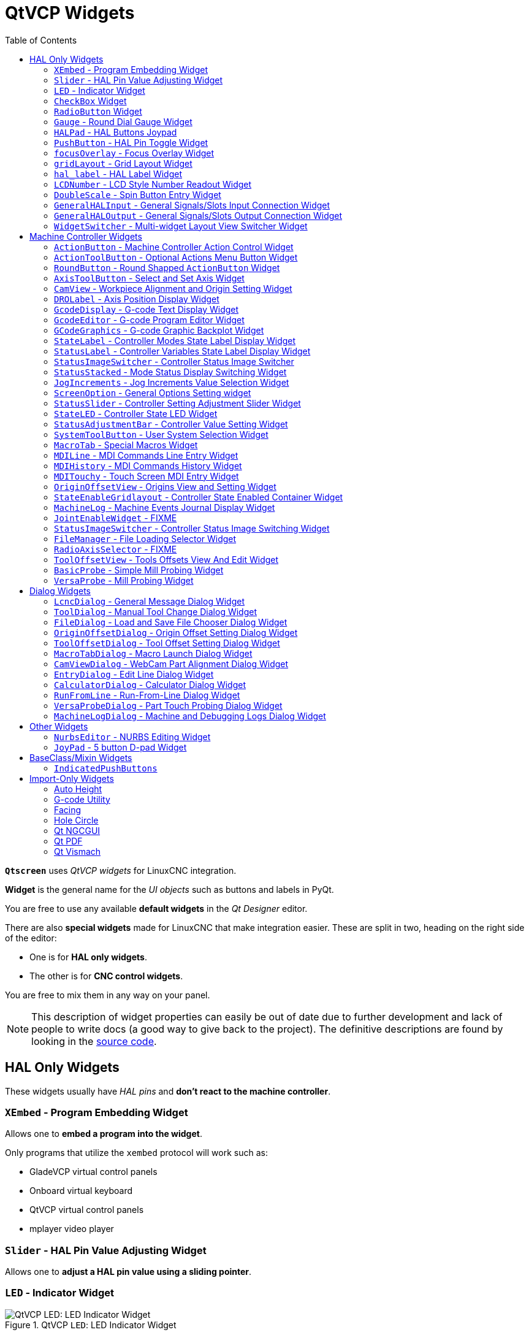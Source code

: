 :lang: en
:toc:

[[cha:qtvcp:widgets]]
= QtVCP Widgets

// Custom lang highlight
// must come after the doc title, to work around a bug in asciidoc 8.6.6
:ini: {basebackend@docbook:'':ini}
:hal: {basebackend@docbook:'':hal}
:ngc: {basebackend@docbook:'':ngc}
:css: {basebackend@docbook:'':css}

*`Qtscreen`* uses _QtVCP widgets_ for LinuxCNC integration.

*Widget* is the general name for the _UI objects_ such as buttons and
labels in PyQt.

You are free to use any available *default widgets* in the _Qt Designer_ editor.

There are also *special widgets* made for LinuxCNC that make integration easier.
These are split in two, heading on the right side of the editor:

* One is for *HAL only widgets*.
* The other is for *CNC control widgets*.

You are free to mix them in any way on your panel.

[NOTE]
This description of widget properties can easily be out of date due to further development and lack of people to write docs (a good way to give back to the project).
The definitive descriptions are found by looking in the https://github.com/LinuxCNC/linuxcnc/tree/master/lib/python/qtvcp/widgets[source code].

[[sec:qtvcp:widgets:hal]]
== HAL Only Widgets

These widgets usually have _HAL pins_ and *don't react to the machine controller*.

[[sub:qtvcp:widgets:xembed]]
=== `XEmbed` - Program Embedding Widget

Allows one to *embed a program into the widget*.

Only programs that utilize the `xembed` protocol will work such as:

* GladeVCP virtual control panels
* Onboard virtual keyboard
* QtVCP virtual control panels
* mplayer video player

[[sub:qtvcp:widgets:slider]]
=== `Slider` - HAL Pin Value Adjusting Widget

//TODO QtVCP slider widget capture

Allows one to *adjust a HAL pin value using a sliding pointer*.

[[sub:qtvcp:widgets:led]]
=== `LED` - Indicator Widget

.QtVCP `LED`: LED Indicator Widget
image::images/qtvcp_ledWidget.png["QtVCP LED: LED Indicator Widget",scale="25%",align="center"]

A *LED like indicator* that optionally follows a HAL pin's logic.

*`halpin_option`*::
  Selects if the LED follows an input HAL pin or program state.
*`diameter`*::
  Diameter of the LED
*`color`*::
  Color of the LED when on.
*`off_color`*::
  Color of the LED when off.
*`alignment`*::
  Qt alignment hint.
*`state`*::
  Current state of LED
*`flashing`*::
  Turns flashing option on and off.
*`flashRate`*::
  Sets the flash rate.

The `LED` properties can be defined in a _stylesheet_ with the following code added to the `.qss` file,
`name_of_led` being the widget name defined in Qt Designer's editor:

[source,{css}]
----
LED #name_0f_led{
  qproperty-color: red;
  qproperty-diameter: 20;
  qproperty-flashRate: 150;
}
----

[[sub:qtvcp:widgets:checkbox]]
=== `CheckBox` Widget

//TODO QtVCP checkbox widget capture

This widget allows the user to *check a box to set a HAL pin true or false*.

It is based on PyQt's _QCheckButton_.

[[sub:qtvcp:widgets:radio]]
=== `RadioButton` Widget

//TODO QtVCP radio button widget capture
//FIXME Is that one HAL pin per button ?
This widget allows a user to *set HAL pins true or false*.
Only one `RadioButton` widget of a group can be true at a time.

It is based on PyQt's _QRadioButton_.

[[sub:qtvcp:widgets:gauge]]
=== `Gauge` - Round Dial Gauge Widget

.QtVCP `Gauge`: Round Dial Gauge Widget
image::images/qtvcp_round_gauge.png["QtVCP `Gauge`: Round Dial Gauge Widget",scale="25%",align="center"]

Round Gauge can be used in a LinuxCNC GUI to *display an input parameter* on the dial face.

.Customizable Parameters
There are several properties that are user settable in order to customize the _appearance of the gauge_.

The following parameters can be set either programmatically or via the Qt Designer property editor.

*`halpin_option`*::
  Setting this to `True` will _create 2 HAL pins_:
  ** One is for setting the `value` input
  ** The other is for setting the `setpoint`.

+
If this option is not set, then `value` and `setpoint` must be connected programmatically, i.e., in the handler file.
*`max_reading`*::
  This value determines the _highest number displayed_ on the gauge face.
*`max_value`*::
  This is the _maximum expected value of the value input signal_. +
  In other words, it is the full scale input.
*`num_ticks`*::
  This is the _number of ticks/gauge readings_ on the gauge face. +
  It should be set to a number that ensures the text readings around the gauge face are readable. +
  The minimum allowed value is 2.
*`zone1_color`*::
  Zone1 extends _from the maximum reading to the threshold point_. +
  It can be set to any RGB color.
*`zone2_color`*::
  Zone2 extends _from the threshold point to the minimum reading_, which is 0. +
  It can be set to any RGB color.
*`bezel_color`*::
  This is the color of the _outer ring of the gauge_.
*`threshold`*::
  The threshold is the _transition point between the zones_. +
  It should be set to a value between 0 and the maximum value. +
  The maximum allowed value is set to the gauge's `max_value` and minimum value is 0.
*`gauge_label`*::
  This is the _text below the value readout_, near the bottom of the gauge. +
  The function of the gauge is then easily visible.

.Non Customizable Parameters
There are 2 inputs that are not customizable.
They can be set via HAL pins, programmatically or via signals from other widgets:

*`value`*::
  This is the _actual input value_ that will be displayed with the gauge needle and in the digital readout. +
  It must be set to a value between 0 and `max_value` maximum value.
*`setpoint`*::
  This is a value that determines the location of a small _marker on the gauge face_.
  It must be set to a value between 0 and the maximum value.

[[sub:qtvcp:widgets:halpad]]
=== `HALPad` - HAL Buttons Joypad

.QtVCP `HALPad`: HAL Buttons Joypad
image::images/qtvcp_HALPad.png["QtVCP HALPad: HAL Buttons Joypad ",scale="25%"]

This widget looks and acts like a *5 buttons D-pad*, with an LED ring.

Each button has an selectable type (Bit, S32 or Float) output HAL pin.

The LED center ring has selectable colors for off and on and is controlled by a bit HAL pin.

.`HALPad` `ENUMS`
There are _enumerated constants_ used:

* To reference *indicator positions*:
** `NONE`
** `LEFT`
** `RIGHT`
** `CENTER`
** `TOP`
** `BOTTOM`
** `LEFTRIGHT`
** `TOPBOTTOM`

* For *HAL pins type*:
** `NONE`
** `BIT`
** `S32`
** `FLOAT`

You use the widget name in Qt Designer plus the reference constant:

[source,python]
----
self.w.halpadname.set_highlight(self.w.halpadname.LEFTRIGHT)
----

.`HALPad` Properties
*`pin_name`*::
  Optional name to use for the _HAL pins basename_. If left blank, the Qt Designer widget name will be used.
*`pin_type`*::
  Select the _HAL output pin type_. This property is only used at startup.
  Selection can be set in Qt Designer:
+
** `NONE`
** `BIT`
** `S32`
** `FLOAT`

//FIXME Does this really need to be repeated ?

*`left_image_path`*::
*`right_image_path`*::
*`center_image_path`*::
*`top_image_path`*::
*`bottom_image_path`*::
  File or resource path to an image to display in the described button location. +
  If the reset button is pressed in the Qt Designer editor property, the image will not be displayed (allowing optional text).
*`left_text`*::
*`right_text`*::
*`center_text`*::
*`top_text`*::
*`bottom_text`*::
  A text string to be displayed in the described button location. +
  If left blank an image can be designated to be displayed.
*`true_color`*::
*`false_color`*::
  Color selection for the center LED ring to be displayed when the `<BASENAME>.light.center` HAL pin is `True` or `False`.
*`text_color`*::
  Color selection for the button text.
*`text_font`*::
  Font selection for the button text.

.`HALPad` Styles
The above properties could be set in _styles sheets_.

[source,{css}]
----
HALPad{
    qproperty-on_color: #000;
    qproperty-off_color: #444;
}
----

[[sub:qtvcp:widgets:pushbutton]]
=== `PushButton` - HAL Pin Toggle Widget

This widget allows a user to *set a HAL pin true or false* with the push of a button.

As an option it can be a _toggle button_.

For  a _LED Indicator Option_, see <<sub:qtvcp:widgets:indicatedpushbutton>>[IndicatedPushButton] below for more info.

It also has other options.

It is based on PyQt's _QPushButton_.

[[sub:qtvcp:widgets:focus-ovelay]]
=== `focusOverlay` - Focus Overlay Widget

This widget places a *colored overlay over the screen*, usually while a dialog is showing.

.Focus overlay example for confirm close prompt
image::images/qtvcp_focusOverlay.png["QtVCP focus overlay",scale="25%"]

Used to create a 'focused' feel and to draw attention to critical information.

It can also show a translucent image. +
It can also display message text and buttons.

This widget _can be controlled with `STATUS` messages_.

[[sub:qtvcp:widgets:grid-layout]]
=== `gridLayout` - Grid Layout Widget

This widget *controls if the widgets inside it are enabled or disabled*.

Disabled widgets typically have a different color and do not respond to actions.

It is based on PyQt's `QGridLayout`.

[[sub:qtvcp:widgets:hal-label]]
=== `hal_label` - HAL Label Widget

This widget *displays values sent to it*.

Values can be sent from:

* _HAL pins_ +
  The input pin can be selected as Bit, S32, Float or no pin selected
* _Programmatically_
* _A `QtSignal`_

There is a `textTemplate` property to set the rich text and/or to format the text. +
Basic formatting might be:

* `%r` for booleans
* `%d` for integers
* `%0.4f` for floats.

A rich text example might be:

[source,python]
----
self.w.my_hal_label.setProperty(textTemplate,"""
<html>
<head/>
<body>
  <p><span style="font-size:12pt;font-weight:600;color:#f40c11;">%0.4f</span></p>
</body>
</html>
"""
)
----

The `setDisplay` slot can be connected to an integer, a float or a bool signal.

If the property `pin_name` is not set the widget name will be used.

There are function calls to display values:

*`[HALLabelName].setDisplay(some_value)`*::
  Can be used to set the display if no HAL pin is selected.
*`[HALLabelName].setProperty(textTemplate,"%d")`*::
  Sets the template of the display.

It is based on PyQt's _QLabel_.

[[sub:qtvcp:widgets:lcdnumber]]
=== `LCDNumber` - LCD Style Number Readout Widget

//TODO MCDNumber widget capture

This widget _displays HAL float/s32/bit values in a LCD looking way_.

It can display numbers in decimal, hexadecimal, binary and octal formats by setting the *`mode`* property.

When using floats you can set a formatting string.

You must set the *`digitCount`* property to an appropriate setting to display the largest number.

.Properties
*`pin_name`*::
  Option string to be used as the HAL pin name. +
  If set to an empty string the widget name will be used.
*`bit_pin_type`*::
  Selects the input pin as type BIT.
*`s32_pin_type`*::
  Selects the input pin as type S32.
*`float_pin_type`*::
  Select the input pin as type `FLOAT`.
*`floatTemplate`*::
  A string that will be used as a Python3 format template to tailor the LCD display. +
  Only used when a `FLOAT` pin is selected, e.g., `{:.2f}` will display a float rounded to 2 numbers after the decimal. +
  A blank setting will allow the decimal to move as required.

It is based on PyQt's _QLCDNumber_.

[[sub:qtvcp:widgets:doublescale]]
=== `DoubleScale` - Spin Button Entry Widget

//TODO DoubleScale widget capture

This widget is a *spin button entry* widget used for _setting a s32 and float HAL pin_.

It has an internal _scale factor_, set to a default of 1, that can be set programmatically or using a QtSignal.

The `setInput` slot can be connected to an integer, or a float signal.

*`[HALLabelName].setInput(some_value)`*::
  This is a function call to change the internal scaling factor.

The HAL pins will be set to the value of the _internal scale times the widget displayed value_.

[[sub:qtvcp:widgets:generalhalinput]]
=== `GeneralHALInput` - General Signals/Slots Input Connection Widget

This widget is used to *connect an arbitrary Qt widget to HAL using signals/slots*.

It is used _for widgets that should *respond* to HAL pin changes_.

[[sub:qtvcp:widgets:generalhaloutput]]
=== `GeneralHALOutput` - General Signals/Slots Output Connection Widget

This widget is used to *connect an arbitrary Qt widget to HAL using signals/slots*.

It is used _for widgets that should *control* HAL pins_.

[[sub:qtvcp:widgets:widgetswitche]]
=== `WidgetSwitcher` - Multi-widget Layout View Switcher Widget

//TODO WidgetSwitcher widget capture

This is used to switch the view of a multi-widget layout to show just one widget,
i.e. to *flip between a large view of a widget and a smaller multi widget view*.

It is _different from a stacked widget_ as it can pull a widget from anywhere in the screen
and place it in its page with a different layout than it originally had.

The _original widget must be in a layout_ for switcher to put it back.

In Qt Designer you will:

//FIXME Add an entry about widget numbering
* Add the `WidgetSwitcher` widget on screen.
* Right click the `WidgetSwitcher` and add a page.
* Populate it with the widgets/layouts you wish to see in a default form.
* Add as many pages as there are views to switch to.
* On each page, add a layout widget. +
  After adding the layout you must right click the widget switcher again and set the layout option.
* Click on the `WidgetSwitcher` widget and then scroll to the bottom of the property editor.
* Look for the dynamic property `widget_list` and double click to the right of it.
* A dialog pops up allowing you to add the names of the widgets to move to the pages you added to the `WidgetSwitcher`.

There are _function calls_ to display specific widgets. +
By calling one of these functions, you control what widget is currently displayed:

*`[_WidgetSwitcherName_].show_id_widget(_number_)`*::
*`[_WidgetSwitcherName_].show_named_widget(_widget_name_)`*::
*`[_WidgetSwitcherName_].show_default()`*::
  This shows the `page 0` layout, and puts all other widgets back to where they were as initially built in Qt Designer.
*`[_WidgetSwitcherName_].show_next()`*:: Show next widget.

It is based on the _QStack_ widget.


[[sec:qtvcp:widgets:machine-controller]]
== Machine Controller Widgets

These widgets *interact with the Machine Controller state*.

[[sub:qtvcp:widgets:actionbutton]]
=== `ActionButton` - Machine Controller Action Control Widget

//TODO ActionButton widget captures/examples

These buttons are used for *control actions on the machine controller*.

They are built on top of `IndicatedPushButton` so can have LEDs overlaid.

[NOTE]
If you left double click on this widget you can launch a dialog to set any of these actions.
The dialogs will help to set the right related data to the selected action.
You can also change these properties directly in the property editor.

.Actions
You can select one of these:

//FIXME are capitalization and "underscoring" OK ?
*`Estop`*::
*`Machine On`*::
*`Auto`*::
*`mdi`*::
*`manual`*::
*`run`*::
*`run_from_line status`*::
  Gets line number from `STATUS` message `gcode-line-selected`.
*`run_from_line slot`*::
  Gets line number from Qt Designer int/str slot `setRunFromLine`.
*`abort`*::
*`pause`*::
*`load dialog`*:: Requires a dialog widget present.
*`Camview dialog`*:: Requires `camview` dialog widget present.
*`origin offset dialog`*:: Requires origin offset dialog widget present.
*`macro dialog`*:: Requires macro dialog widget present.
*`Launch Halmeter`*::
*`Launch Status`*::
*`Launch Halshow`*::
*`Home`*:: Set the joint number to -1 for `all-home`.
*`Unhome`*:: Set the joint number to -1 for `all-unhome`.
*`Home Selected`*:: Homes the joint/axis selected by `STATUS`.
*`Unhome Selected`*:: Unhomes the joint/axis selected by `STATUS`.
*`zero axis`*::
*`zero G5X`*:: Zeros the current user coordinate system offsets.
*`zero G92`*:: Zeros the optional `G92` offsets.
*`zero Z rotational`*:: Zeros the rotation offset.
*`jog joint positive`*:: Set the joint number.
*`jog joint negative`*:: Set the joint number.
*`jog selected positive`*:: Selected with a different widget or `STATUS`.
*`jog selected negative`*:: Selected with a different widget or `STATUS`.
*`jog increment`*:: Set metric/imperial/angular numbers.
*`jog rate`*:: Set the float/alt float number.
*`feed override`*:: Set the float/alt float number.
*`rapid override`*:: Set the float/alt float number.
*`spindle override`*:: Set the float/alt float number.
*`spindle fwd`*::
*`spindle backward`*::
*`spindle stop`*::
*`spindle up`*::
*`spindle down`*::
*`view change`*:: Set `view_type_string`.
*`limits override`*::
*`flood`*::
*`mist`*::
*`block delete`*::
*`optional stop`*::
*`mdi command`*:: Set `command_string`, i.e.,calls a hard coded MDI command
*`INI mdi number`*:: Set `ini_mdi_number`, i.e., calls an INI based MDI command
*`dro absolute`*::
*`dro relative`*::
*`dro dtg`*::
*`exit screen`*:: Closes down LinuxCNC
*`Override limits`*:: Temporarily override hard limits
*`launch dialogs`*:: Pops up dialogs if they are included in ui file.
*`set DRO to relative`*::
*`set DRO to absolute`*::
*`set DRO to distance-to-go`*::
// end definition list

.Attributes
These set _attributes_ of the selected action (availability depends on the widget):

*`toggle float option`*::
  Allows jog rate and overrides to toggle between two rates.
*`joint number`*::
  Selects the joint/axis that the button controls.
*`incr imperial number`*::
  Sets the imperial jog increment (set negative to ignore).
*`incr mm number`*::
  Sets the metric jog increment (set negative to ignore).
*`incr angular number`*::
  Sets the angular jog increment (set negative to ignore).
*`float number`*::
  Used for `jograte` and overrides.
*`float alternate number`*::
  For `jograte` and overrides that can toggle between two float numbers.
*`view type string`*::
  Can be:
  * `p`,
  * `x`, `y`, `y2`, `z`, `z2`,
  * `zoom-in`, `zoom-out`,
  * `pan-up`, `pan-down`, `pan-left`, `pan-right`,
  * `rotate-up`, `rotate-down`, `rotate-cw`, `rotate-ccw`
  * `clear`.
*`command string`*::
  MDI command string that will be invoked if the MDI command action is selected.
*`ini_mdi_number`*::
  A reference to the _INI file_ `[MDI_COMMAND_LIST]` section. +
  Set an integer of select one line under the INI`s `[MDI_COMMAND]` line starting at 0. +
  Then in the INI file, under the heading `[MDI_COMMAND_LIST]` add appropriate lines. +
  The commands are separated by the `;`. +
  The `label` is set after the comma, and `\n` symbol adds a line break.
//FIXME Space after comma or not ?

[source,{ini}]
----
[MDI_COMMAND_LIST]
MDI_COMMAND = G0 Z25;X0 Y0;Z0, Goto\nUser\nZero
MDI_COMMAND = G53 G0 Z0;G53 G0 X0 Y0, Goto\nMachn\nZero
----

//FIXME add link to Indicated_PushButton section
Action buttons are subclassed from
<<sub:qtvcp:widgets:indicatedpushbutton>>[`IndicatedPushButton`].
See the following sections for more information about:

* <<sub:qtvcp:widgets:indicatedpushbutton:led,LED Indicator option>>
* <<sub:qtvcp:widgets:indicatedpushbutton:state-enabled,Enabled on State>>
* <<sub:qtvcp:widgets:indicatedpushbutton:state-text,Text Changes On State>>
* <<sub:qtvcp:widgets:indicatedpushbutton:python-command,Call Python Command On State>>

[[sub:qtvcp:widgets:actiontoolbutton]]
=== `ActionToolButton` - Optional Actions Menu Button Widget

//TODO ActionToolButton widget capture

*`ActionToolButton`* buttons are similar in concept to action buttons,
but they use _QToolButtons_ to allow for *optional actions* to be selected by pushing and holding the button till the option menu pops up.

//FIXME meaning only one ActionToolButton, right ?
Currently there is only one option: `userView`.

It is based on PyQt's _QToolButton_.

[[sub:qtvcp:widgets:userview]]
.`userView` Record and Set User View Widget

//TODO userView widget capture

User View tool button allows to *record and return to an arbitrary graphics view*.

Press and hold the button to have the menu pop up and press _record view_ to record the currently displayed graphics view.

Click the button normally to return to the last recorded position.

The recorded position will be remembered at shutdown if a preference file option is set up.

[NOTE]
Due to programming limitations, the recorded position may not show exactly the same.
Particularly, if you pan zoomed out and pan zoomed in again while setting the desired view. +
_Best practice_ is to select a main view, modify as desired, record, then immediately click the button to switch to the recorded position.
If it is not as you like, modify it's existing position and re-record.

[[sub:qtvcp:widgets:roundbutton]]
=== `RoundButton` - Round Shapped `ActionButton` Widget

//TODO RoundButton widget capture/example

Round buttons work the same as _ActionButtons_ other than the button is cropped round.

They are intended only to be visually different.

They have _two path properties_ for displaying *images on true and false*.

[[sub:qtvcp:widgets:axistoolbutton]]
=== `AxisToolButton` - Select and Set Axis Widget

//TODO AxisToolButton widget capture/example

This allows one to *select and set an axis*.

If the button is set checkable, it will indicate which axis is selected.

If you press and hold the button a pop up menu will show allowing one to:

* Zero the axis
* Divide the axis by 2
* Set the axis arbitrarily
* Reset the axis to the last number recorded

You select the axis by setting the joint number.

You can select a `halpin` option that is set true when the axis is selected.

It is based on PyQt's _QToolButton_.

[[sub:qtvcp:widgets:camview]]
=== `CamView` - Workpiece Alignment and Origin Setting Widget

//TODO CamView widget capture/example

This widget *displays a image from a web camera*.

It _overlays an adjustable circular and cross hair target_ over the image.

CamView was built with precise visual positioning in mind.

This is used to *align the work piece or zero part features using a webcam*.

It uses _OpenCV_ vision library.

[[sub:qtvcp:widgets:drolabel]]
=== `DROLabel` - Axis Position Display Widget

//TODO DROLabel widget capture/example

This will *display the current position of an axis*.

*`Qjoint_number`*::
  Joint number of offset to display (10 will specify rotational offset).
*`Qreference_type`*::
  Actual, relative or distance to go (0,1,2).
*`metric_template`*::
  Format of display, e.g. `%10.3f`.
*`imperial_template`*::
  format of display, e.g. `%9.4f`.
*`angular_template`*::
  Format of display, e.g. `%Rotational: 10.1f`.

The `DROLabel` widget holds a property *`isHomed`* that can be used with a stylesheet to change the _color of the `DRO_Label`
based on homing state of the joint_ number in LinuxCNC.

Here is a sample stylesheet entry that:

* Sets the font of all `DRO_Label` widgets,
* Sets the text template (to set resolution) of the DRO,
* Then sets the text color based on the Qt `isHomed` property.

[source,{css}]
----
DROLabel {
    font: 25pt "Lato Heavy";
    qproperty-imperial_template: '%9.4f';
    qproperty-metric_template: '%10.3f';
    qproperty-angular_template: '%11.2f';
}

DROLabel[isHomed=false] {
    color: red;
}

DROLabel[isHomed=true] {
    color: green;
}
----

Here is how you specify a particular widget by its `objectName` in Qt Designer:

[source,{css}]
----
DROLabel #dr0_x_axis [isHomed=false] {
    color: yellow;
}
----

It is based on PyQt's _QLabel_.

[[sub:qtvcp:widgets:gcodedisplay]]
=== `GcodeDisplay` - G-code Text Display Widget

//TODO GcodeDisplay capture/example

This *displays G-code in text form*, highlighting the currently running line.

This can also display:

* *MDI history* when LinuxCNC is in `MDI` mode.
* *Log entries* when LinuxCNC is in `MANUAL` mode.
* *Preference file entries* if you enter `PREFERENCE` in capitals into the `MDILine` widget.

It has a _signal_ *`percentDone(int)`* that can be connected to a slot (such as a `progressBar` to display percent run).

*`auto_show_mdi_status`*::
  Set true to have the widget switch to MDI history when in MDI mode.
*`auto_show_manual_status`*::
  Set true to have the widget switch to machine log when in Manual mode.

The `GcodeDisplay` properties can be set in a stylesheet with the following code added to the .qss file
(the following color choices are random).

[source,{css}]
----
EditorBase{
    qproperty-styleColorBackground: lightblue;
    qproperty-styleColor0: black;
    qproperty-styleColor1: #000000; /* black */
    qproperty-styleColor2: blue;
    qproperty-styleColor3: red;
    qproperty-styleColor4: green;
    qproperty-styleColor5: darkgreen;
    qproperty-styleColor6: darkred;
    qproperty-styleColor7: deeppink;
    qproperty-styleColorMarginText: White;
    qproperty-styleColorMarginBackground: blue;
    qproperty-styleFont0: "Times,12,-1,0,90,0,0,0,0,0";
    qproperty-styleFont1: "Times,18,-1,0,90,1,0,0,0,0";
    qproperty-styleFont2: "Times,12,-1,0,90,0,0,0,0,0";
    qproperty-styleFont3: "Times,12,-1,0,90,0,0,0,0,0";
    qproperty-styleFont4: "Times,12,-1,0,90,0,0,0,0,0";
    qproperty-styleFont5: "Times,12,-1,0,90,0,0,0,0,0";
    qproperty-styleFont6: "Times,12,-1,0,90,0,0,0,0,0";
    qproperty-styleFont7: "Times,12,-1,0,90,0,0,0,0,0";
    qproperty-styleFontMargin: "Times,14,-1,0,90,0,0,0,0,0";
}
----

For `GcodeDisplay` widget's _default G-code lexer_:

* *styleColor0 = Default*: Everything not part of the groups below
* *styleColor1 = LineNo and Comments*: Nxxx and comments (characters inside of and including '()' or anything after ';' (when used outside of parenthesis) with the exception of the note below)
* *styleColor2 = G-code*: G and the digits after
* *styleColor3 = M-code*: M and the digits after
* *styleColor4 = Axis*: XYZABCUVW
* *styleColor5 = Other*: EFHIJKDQLRPST (feed, rpm, radius, etc.)
* *styleColor6 = AxisValue*: Values following XYZABCUVW
* *styleColor7 = OtherValue*: Values following EFHIJKDQLRPST$

NOTE: For comments, the "OtherValue" color (Color 5) can be used to highlight "print," "debug," "msg," "logopen," "logappend," "logclose" "log," "pyrun," "pyreload" "abort," "probeopen" "probeclose" inside of a parenthesis comment in a line of G-code.
As well as "py," if a line that starts with ";py,".
Examples: (print, text), (log, text), (msg, text), or (debug, text).
Only the last of the examples will be highlighted if there are more than one on the same line.

//FIXME Explain/explicit
_Font definitions_:

  "style name, size, -1, 0, bold setting (0-99), italics (0-1),
  underline (0-1),0,0,0"

It is based on PyQt's _QsciScintilla_.

[[sub:qtvcp:widgets:gcodeeditor]]
=== `GcodeEditor` - G-code Program Editor Widget

//TODO GcodeEditor widget capture

This is an extension of the `GcodeDisplay` widget that *adds editing convenience*.

It is based on PyQt's _QWidget_ which incorporates `GcodeDisplay` widget.

[[sub:qtvcp:widgets:gcodegraphics]]
=== `GCodeGraphics` - G-code Graphic Backplot Widget

//TODO Replace GCodeGraphics capture with one with a G-code path ?
.QtVCP GcodeGraphics: G-code Graphic Backplot Widget
image::images/qtvcp_gcodeGraphics.png["QtVCP GcodeGraphics: G-code Graphic Backplot Widget",scale="25%",align="center"]

This *displays the current G-code in a graphical form*.

.Stylesheets Properties

*`+_view+`* _(string)_::
  Sets the _default view orientation_ on GUI load. +
  Valid choices for a lathe are p, y, y2. For other screens, valid choices are p, x, y, z, z2. +
  The following shows an example of how to set this property:
+
[source,{css}]
----
#gcodegraphics{
    qproperty-_view: z;
}
----

*`+_dro+`* _(bool)_::
  Determines whether or not to _show the DRO_. +
  The following shows an example of how to set this property:
+
[source,{css}]
----
#gcodegraphics{
    qproperty-_dro: False;
}
----

*`+_dtg+`* _(bool)_::
  Determine whether or not to _show the Distance To Go_. +
  The following shows an example of how to set this property:
+
[source,{css}]
----
#gcodegraphics{
    qproperty-_dtg: False;
}
----

*`+_metric+`* _(bool)_::
  Determines whether or not to _show the units in metric by default_. +
  The following shows an example of how to set this property:
+
[source,{css}]
----
#gcodegraphics{
    qproperty-_metric: False;
}
----

*`+_overlay+`* _(bool)_::
  Determines whether or not to _show the overlay by default_. +
  The following shows an example of how to set this property:
+
[source,{css}]
----
#gcodegraphics{
    qproperty-_overlay: False;
}
----

*`+_offsets+`* _(bool)_::
  Determines whether or not to _show the offsets by default_. +
  The following shows an example of how to set this property:
+
[source,{css}]
----
#gcodegraphics{
    qproperty-_offsets: False;
}
----

*`+_small_origin+`* _(bool)_::
  Determines whether or not to _show the small origin by default_. +
  The following shows an example of how to set this property:
+
[source,{css}]
----
#gcodegraphics{
    qproperty-_small_origin: False;
}
----

*`overlay_color`* _(primary, secondary, or RGBA formatted color)_::
  Sets the _default overlay color_. +
  The following shows an example of how to set this property:
+
[source,{css}]
----
#gcodegraphics{
    qproperty-overlay_color: blue;
}
----

*`background_color`* _(primary, secondary, or RGBA formatted color)_::
  Sets the _default background color_. +
  The following shows an example of how to set this property:
+
[source,{css}]
----
#gcodegraphics{
    qproperty-background_color: blue;
}
----

*`+_use_gradient_background+`* _(bool)_::
  Determines whether or not _use a gradient background by default_. +
  The following shows an example of how to set this property:
+
[source,{css}]
----
#gcodegraphics{
    qproperty-_use_gradient_background: False;
}
----

*`jog_color`* _(primary, secondary, or RGBA formatted color)_::
  Sets the _default jog color_. +
  The following shows an example of how to set this property:
+
[source,{css}]
----
#gcodegraphics{
    qproperty-jog_color: red;
}
----

*`Feed_color`* _(primary, secondary, or RGBA formatted color)_::
  Sets the _default feed color_. +
  The following shows an example of how to set this property:
+
[source,{css}]
----
#gcodegraphics{
    qproperty-Feed_color: green;
}
----

*`Rapid_color`* _(primary, secondary, or RGBA formatted color)_::
  Sets the _default rapid color_. +
  The following shows an example of how to set this property:
+
[source,{css}]
----
#gcodegraphics{
    qproperty-Rapid_color: rgba(0, 0, 255, .5);
}
----

*`InhibitControls`* _(bool)_::
  Determines whether or not to _inhibit external controls by default_. +
  The following shows an example of how to set this property:
+
[source,{css}]
----
#gcodegraphics{
    qproperty-InhibitControls:True;
}
----

*`MouseButtonMode`* _(int)_::
  Changes the _mouse button behavior_ to rotate, move or zoom within
  the preview. +
  The following shows an example of how to set this property:
+
[source,{css}]
----
#gcodegraphics{
    qproperty-MouseButtonMode: 1;
}
----
+
There are 12 valid modes:
+
[width="50%",cols="1,1,1,1"]
|===
|*Mode* |*Move* |*Zoom* |*Rotate*
|0 |Left   |Middle |Right
|1 |Middle |Right  |Left
|2 |Middle |Left   |Right
|3 |Left   |Right  |Middle
|4 |Right  |Left   |Middle
|5 |Right  |Middle |Left
|===
+
Modes 6-11 are intended for machines that only require a 2D preview such as plasma or some lathes and have no rotate button assigned.
+
[width="50%",cols="1,1,1"]
|===
|*Mode* |*Move* |*Zoom*
|6  |Left   |Middle
|7  |Middle |Left
|8  |Right  |Left
|9  |Left   |Right
|10 |Middle |Right
|11 |Right  |Middle
|===

*`MouseWheelInvertZoom`* _(bool)_::
  Determines whether or not to _invert the zoom direction_ when zooming with the mouse wheel. +
  The following shows an example of how to set this property:
+
[source,{css}]
----
#gcodegraphics{
    qproperty-MouseWheelInvertZoom:True;
}
----

.`ACTION` functions

The `ACTION` library can control the G-code graphics widget.

*`ACTION.RELOAD_DISPLAY()`*::
  Reload the current program which recalculates the origin/offsets.
*`ACTION.SET_GRAPHICS_VIEW(_view_)`*::
  The following `view` commands can be sent:
  * `clear`
  * `zoom-in`
  * `zoom-out`
  * `pan-up`
  * `pan-down`
  * `pan-right`
  * `pan-left`
  * `rotate-cw`
  * `rotate-ccw`
  * `rotate-up`
  * `rotate-down`
  * `overlay-dro-on`
  * `overlay-dro-off`
  * `overlay-offsets-on`
  * `overlay-offsets-off`
  * `alpha-mode-on`
  * `alpha-mode-off`
  * `inhibit-selection-on`
  * `inhibit-selection-off`
  * `dimensions-on`
  * `dimensions-off`
  * `grid-size`
  * `record-view`
  * `set-recorded-view`
  * `P`
  * `X`
  * `Y`
  * `Y2`
  * `Z`
  * `Z2`
*`ACTION.ADJUST_PAN(_X,Y_)`*::
  Directly set the relative pan of view in x and y direction.
*`ACTION.ADJUST_ROTATE(_X,Y_)`*::
  Directly set the relative rotation of view in x and y direction.

It is based on PyQt's _OpenGL_ widget.

[[sub:qtvcp:widgets:statelabel]]
=== `StateLabel` - Controller Modes State Label Display Widget

//TODO StateLabel widget capture/example

This will *display a label based on the machine controller modes true/false states*.

You can select between different texts based on true or false.

.States Selection Properties
The states are selectable via these properties:

*`css_mode_status`*::
  `True` when machine is in `G96` _Constant Surface Speed Mode_.
*`diameter_mode_status`*::
  `True` when machine is in `G7` _Lathe Diameter Mode_.
*`fpr_mode_status`*::
  `True` when machine is in `G95` _Feed per revolution Mode_.
*`metric_mode_status`*::
  `True` when machine is in `G21` _Metric Mode_.

.Text templates properties

*`true_textTemplate`*::
  This will be the text set when the option is `True`. +
  You can use _Qt rich text_ code for different fonts/colors etc. +
  Typical template for metric mode in true state, might be: _Metric Mode_
*`false_textTemplate`*::
  This will be the text set when the option is `False`. +
  You can use _Qt rich text_ code for different fonts/colors etc. +
  Typical template for metric mode in false state, might be: _Imperial Mode_.

It is based on PyQt's _QLabel_.

[[sub:qtvcp:widgets:statuslabel]]
=== `StatusLabel` - Controller Variables State Label Display Widget

//TODO StatusLabel widget capture/example

This will display a label based on selectable status of the machine controller. +
You can change how the status will be displayed by substituting python formatting code in the text template. You can also use rich text for different fonts/colors etc.

.Selectable States
These states are selectable:

*`actual_spindle_speed_status`*::
  Used to display the actual spindle speed as _reported from the HAL pin_ `spindle.0.speed-i`. +
  It's converted to _RPM_. +
  A `textTemplate` of `%d` would typically be used.
*`actual_surface_speed_status`*::
  Used to display the actual cutting surface speed on a lathe based on X axis and spindle speed. +
  It's converted to distance per minute. +
  A `textTemplate` of `%4.1f` (feet per minute) and `altTextTemplate` of `%d` (meters per minute) would typically be used.
*`blendcode_status`*::
  Shows the current `G64` setting.
*`current_feedrate_status`*::
  Shows the current actual feedrate.
*`current_FPU_status`*::
  Shows the current actual feed per unit.
*`fcode_status`*::
  Shows the current programmed `F` code setting.
*`feed_override_status`*::
  Shows the current feed override setting in percent.
*`filename_status`*::
  Shows the last loaded file name.
*`filepath_status`*::
  Shows the last loaded full file path name.
*`gcode_status`*::
  Shows all active G-codes.
*`gcode_selected_status`*::
  Show the current selected G-code line.
*`halpin_status`*::
  Shows the HAL pin output of a selected HAL pin.
*`jograte_status`*::
  Shows the current QtVCP based Jog Rate.
*`jograte_angular_status`*::
  Shows the current QtVCP based Angular Jog Rate.
*`jogincr_status`*::
  Shows the current QtVCP based Jog increment.
*`jogincr_angular_status`*::
  Shows the current QtVCP based Angular Jog increment.
*`machine_state_status`*::
  Shows the current _machine interpreter state_ using the text described from the machine_state_list. +
  The interpreter states are:
  * `Estopped`
  * `Running`
  * `Stopped`
  * `Paused`
  * `Waiting`
  * `Reading`
*`max_velocity_override_status`*::
  Shows the current max axis velocity override setting.
*`mcode_status`*::
  Shows _all active M-codes_.
*'motion_type_status'*::
  Shows current type of machine motion using the text described from the motion_type_list. +
  * 'None'
  * 'Rapid'
  * 'Feed'
  * 'Arc'
  * 'Tool Change'
  * 'Probe'
  * 'Rotary Index'
*`requested_spindle_speed_status`*::
  Shows the requested spindle speed - actual may be different.
*`rapid_override_status`*::
  Shows the current rapid override setting in (0-100) percent.
*`spindle_override_status`*::
  Shows the current spindle override setting in percent.
*`timestamp_status`*::
  Shows the time based on the system settings. +
  An example of a useful `textTemplate` setting: `%I:%M:%S %p`. +
  See the Python time module for more info.
*`tool comment_status`*::
  Returns the comment text from the current loaded tool.
*`tool diameter_status`*::
  Returns the diameter from the current loaded tool.
*`tool_number_status`*::
  Returns the tool number of the current loaded tool.
*`tool_offset_status`*::
  Returns the offset of the current loaded tool, indexed by `index_number` to select axis (0=x,1=y,etc.).
*`user_system_status`*::
  Shows the _active user coordinate system_ (`G5x` setting).

.Other Properties

*`index_number`*::
  Integer that specifies the tool status index to display.
*`state_label_list`*::
  List of labels used to describe different machine states.
*'motion_label_list'*::
  List of labels used to describe different motion types.
*`halpin_names`*::
  Name of a halpin to monitor (must be the complete name, including the HAL component basename).
*`textTemplate`*::
  This is usually used for *imperial (`G20`) or angular numerical settings*,
  though not every option has imperial/metric conversion. +
  This uses _Python formatting rules_ to set the text output. +
  One can use `%s` for no conversion, `%d` for integer conversion, `%f` for float conversion, etc. +
  You can also use _Qt rich text_ code. +
  Typical template used for formatting imperial float numbers to text would be `%9.4f` or `%9.4f inch`.
*`alt_textTemplate`*::
  This is usually used for *metric (`G21`) numerical settings*. +
  This uses _Python formatting rules_ to set the text output. +
  Typical template used for formatting metric float to text would be `%10.3f` or `%10.3f mm`.

It is based on PyQt's _QLabel_.

[[sub:qtvcp:widgets:gcodegraphics:statusimageswitcher]]
=== `StatusImageSwitcher` - Controller Status Image Switcher

Status image switcher will *switch between images based on LinuxCNC states*.

*`watch_spindle`::
  Toggles between _3 images_: `stop`, `fwd`, `revs`.
*`watch_axis_homed`::
  Toggles between _2 images_: `axis not homed`, `axis homed`.
*`watch_all_homed`::
  Would toggle between _2 images_: `not all homed`, `all homed`.
*`watch_hard_limits`::
  Would toggle between _2 images or one per joint_.

Here is an example of using it to display an icon of Z axis homing state:

.QtVCP `StatusImageSwitcher`: Controller Status Image Switcher
image::images/statusImageSwitcher.png["QtVCP StatusImageSwitcher: Controller Status Image Switcher",scale="25%",align="center"]

In the properties section notice that:

* `watch_axis_homed` is checked
* `axis_letter` is set to Z

If you double click the `image_list` a dialog will show and allow you to add image paths to.

If you have one image as an icon and one _clear image_ then that will look like it shows and _hides the icon_.

Selecting image paths can be done by selecting the `pixmap` property and selecting an image.

NOTE: The `pixmap` setting is for test display only and will be ignored outside of Qt Designer.

* Right click the image name and you should see 'Copy path'.
* Click 'Copy path'.
* Now double click the 'image list' property so the dialog shows.
* Click the 'New' button.
* Paste the image path in the entry box.

Do that again for the next image. +
_Use a clear image to represent a hidden icon._

You can _test the images display_ from the image list by changing the `image number`.
In this case `0` is unhomed and `1` would be homed. +
This is for test display only and will be ignored outside of Qt Designer.

[[sub:qtvcp:widgets:statusstacked]]
=== `StatusStacked` - Mode Status Display Switching Widget

//TODO StatusStacked widget capture/example

This widget *displays one of three panels based on LinuxCNC's mode*.

This allows you to automatically display different widgets on _Manual_, _MDI_ and _Auto_ modes.

//TODO StatusStacked widget documentation
.TODO

It is based on PyQt's _QStacked_ widget.

[[sub:qtvcp:widgets:jogincrements]]
=== `JogIncrements` - Jog Increments Value Selection Widget

//TODO JogIncrements widget capture/example

This widget allows the user to *select jog increment values for jogging*.

The jogging values come from the _INI file_ under:

* `[DISPLAY]INCREMENTS`, or
* `[DISPLAY]ANGULAR_INCREMENTS`

This will be _available to all widgets_ through `STATUS`.

You can select linear or angular increments by the property *`linear_option`* in Qt Designer property editor.

It is based on PyQt's _ComboBox_.

[[sub:qtvcp:widgets:screenoption]]
=== `ScreenOption` - General Options Setting widget

This widget doesn't add anything visually to a screen but *sets up important options*.

This is the _preferred way to use these options_.

.Properties
These properties can be set in Qt Designer, in Python handler code or (if appropriate) in stylesheets.

These include:

*`halCompBaseName`*::
  If left empty QtVCP will use the screen's name as the HAL component's basename. +
  If set, QtVCP will use this string as the HAL component's basename. +
  If the `-c` command line option is used when loading QtVCP, it will use the name specified on the command line - it overrides all above options. +
  If you programmatically set the basename in the `handlerfile` - it will override all above options. +
  This property cannot be set in stylesheets.
*`notify_option`*::
  Hooking into the desktop notification bubbles for error and messages.
*`notify_max_messages`*::
  Number of messages shown on screen at one time.
*`catch_close_option`*::
  Catching the close event to pop up a _'are you sure' prompt_.
*`close_overlay_color`*::
  Color of transparent layer shown when quitting.
*`catch_error_option`*::
  _Monitoring of the LinuxCNC error channel_. +
  This also sends the message through `STATUS` to anything that registers.
*`play_sounds_option`*::
  Playing sounds using `beep`, `espeak` and the system sound.
*`use_pref_file_option`*::
  Setting up a _preferences file path_. +
  Using the magic word `WORKINGFOLDER` in the preference file path will be replaced with the launched configuration path, e.g. `WORKINFOLDER/my_preferences`.
*`use_send_zmq_option`*::
  Used to initiate _ZMQ based outgoing messages_.
*`use_receive_zmq_messages`*::
  Used to initiate _ZMQ based in coming messages_. +
  These messages _can be used to call functions in the handler file_,
  allowing *external programs to integrate tightly with QtVCP* based screens.
*`embedded_program_option`*::
  Embed programs defined in the _INI_.
*`default_embed_tab`*::
  This is the property for a _default location to embed external programs_. +
  It should be set to name of a tab page widget in Qt Designer.
*`focusOverlay_option`*::
  Focus_overlay will put a transparent image or colored panel over the main screen to emphasize focus to an external event - typically a dialog.
*`messageDialog_option`*::
  Sets up the message dialog - used for general messages.
*`message_overlay_color`*::
  Color of transparent layer shown when the message dialog is shown.
*`closeDialog_option`*::
  Sets up the standard close screen prompt dialog.
*`entryDialog_option`*::
  Sets up the numerical entry dialog.
*`entryDialogSoftKey_option`*::
  Sets up a floating software keyboard when entry dialog is focused.
*`entry_overlay_color`*::
  Color of transparent layer shown when the entry dialog is shown.
*`toolDialog_option`*::
  Sets up the manual tool change dialog, including HAL pin.
*`tool_overlay_color`*::
  Color of transparent layer shown when the tool dialog is shown.
*`ToolUseDesktopNotify`*::
  Option to use desktop notify dialogs for manual tool change dialog.
*`ToolFrameless`*::
  Frameless dialogs can not be easily moved by users.
*`fileDialog_option`*::
  Sets up the file choosing dialog.
*`file_overlay_color`*::
  Color of transparent layer shown when the file dialog is shown.
*`keyboardDialog_option`*::
  Sets up a keyboard entry widget.
*`keyboard_overlay_color`*::
  Color of transparent layer shown when the keyboard dialog is shown.
*`vesaProbe_option`*::
  Sets up the Versa style probe dialog.
*`versaProbe_overlay_color`*::
  Color of transparent layer shown when the `versaProbe` dialog is shown.
*`macroTabDialog_option`*::
  Sets up the macro selection dialog.
*`macroTab_overlay_color`*::
  Color of transparent layer shown when the `macroTab` dialog is shown.
*`camViewDialog_option`*::
  Sets up the camera alignment dialog.
*`camView_overlay_color`*::
  Color of transparent layer shown when the `camView` dialog is shown.
*`toolOffset_option`*::
  Sets up the tool offset display/editor dialog.
*`toolOffset_overlay_color`*::
  Color of transparent layer shown when the `toolOffset` dialog is shown.
*`originOffset_option`*::
  Sets up the origin display/editor dialog.
*`originOffset_overlay_color`*::
  Color of transparent layer shown when the `originOffset` dialog is shown.
*`calculatorDialog_option`*::
  Sets up the calculator entry dialog.
*`calculator_overlay_color`*::
  Color of transparent layer shown when the calculator dialog is shown.
*`machineLogDialog_option`*::
  Sets up a dialog to display logs from the machine and QtVCP.
*`machineLog_overlay_color`*::
  Color of transparent layer shown when the `machineLog` dialog is shown.
*`runFromLineDialog_option`*::
  Sets up a dialog to display starting options when starting machine execution from a arbitrary line.
*`runFromLine_overlay_color`*::
  Color of transparent layer shown when the `runFromLine` dialog is shown.

.Setting Properties Programmatically
The screen designer chooses the *default settings of the `screenOptions` widget*.

Once chosen, most won't ever need to be changed.
But if needed, some can be changed in the handler file or in stylesheets.

* *In the handler file*: +
  Here we reference the widget by the Qt Designer user defined name:
+
[source,python]
----
# red,green,blue,alpha 0-255
color = QtGui.QColor(0, 255, 0, 191)
self.w.screen_options.setProperty('close_overlay_color', color)
self.w.screen_options.setProperty('play_sounds_option',False)
----

* *In style sheets*: +
  Here we can reference the widget by Qt Designer user defined name or by widget class name.
+
[source,{css}]
----
/* red, green, blue 0-255, alpha 0-100% or 0.0 to 1.0 */
/* the # sign is used to refer to Qt Designer defined widget name */
/* matches/applied to only this named widget */
#screen_options {
  qproperty-close_overlay_color: rgba(0, 255, 0, 0.75)
}
----
+
[source,{css}]
----
/* red, green, blue 0-255, alpha 0-100% or 0.0 to 1.0 */
/* use widget class name */
/* matches/applied to all widgets of this class */
ScreenOptions {
  qproperty-close_overlay_color: rgba(0, 255, 0, 0.75)
}
----

*Some settings are only checked on startup* so will not cause changes after startup.
In these cases you would need to _make the changes in Qt Designer only_.

.Preference File Entries

If the _preference file option is selected_, `screenOption` widget will make an *INI based preference file*.

While _other QtVCP widgets will add to this list_, the `screenOptions` widget will add these entries under the following headings:

*`[SCREEN_OPTIONS]`*::
  *`catch_errors`* _(bool)_;;
  *`desktop_notify`* _(bool)_;;
    Whether to display errors/messages in the system's notification mechanism.
  *`notify_max_msgs`* _(int)_;;
    Number of displayed errors at one time.
  *`shutdown_check`* _(bool)_;;
    Whether to pop a confirmation dialog.
  *`sound_player_on`* _(bool)_;;
    Turns all sounds on or off.
*`[MCH_MSG_OPTIONS]`*::
  *`mchnMsg_play_sound`* _(bool)_;;
    To play alert sound when dialog pops.
  *`mchnMsg_speak_errors`* _(bool)_;;
    To use Espeak to speak error messages.
  *`mchnMsg_speak_text`* _(bool)_;;
    To use Espeak to speak all other messages.
  *`mchnMsg_sound_type`* _(str)_;;
    Sound to play when messages displayed. See notes below.
*`[USER_MSG_OPTIONS]`*::
  *`usermsg_play_sound`* _(bool)_;;
    To play alert sound when dialog pops.
  *`userMsg_sound_type`* _(str)_;;
    Sound to play when user messages displayed. See notes below.
  *`userMsg_use_focusOverlay`* _(bool)_;;
*`[SHUTDOWN_OPTIONS]`*::
  *`shutdown_play_sound`* _(bool)_;;
  *`shutdown_alert_sound_type`* _(str)_;;
    Sound to play when messages displayed. See notes below.
  *`shutdown_exit_sound_type`* _(str)_;;
    Sound to play when messages displayed. See notes below.
  *`shutdown_msg_title`* _(str)_;;
    Short title string to display in dialog.
  *`shutdown_msg_focus_text`* _(str)_;;
    Large text string to superimpose in focus layer.
  *`shutdown_msg_detail`* _(str)_;;
    Longer descriptive string to display in dialog.
*`NOTIFY_OPTIONS`*::
  *`notify_start_greeting`* _(bool)_;;
    Whether to display a greeting dialog on start-up.
  *`notify_start_title`* _(str)_;;
    Short Title string. +
    If the speak option is also selected it will be spoken with Espeak.
  *`notify_start_detail`* _(str)_;;
    Longer description string.
  *`notify_start_timeout`* _(int)_;;
    Time in seconds to display before closing.

.`*_sound_type` entries

* *System Sounds* +
  In Debian/Ubuntu/Mint based installations these _system sounds_ should be available as sound-type entries above:

** `ERROR`
** `READY`
** `DONE`
** `ATTENTION`
** `RING`
** `LOGIN`
** `LOGOUT`
** `BELL`

+
These Sound options require `python3-gst1.0` installed.

* *Audio Files* +
  You can also specify a _file path to an arbitrary audio file_. +
  You can use `~` in path to substitute for the user home file path.

* *Kernel Beeps* +
  If the `beep` _kernel module_ is installed and it is not disabled, these sound-type entries are available:

** `BEEP`
** `BEEP_RING`
** `BEEP_START`

* *Text-To-Speech* +
  If the _Espeak_ module (`python3-espeak`) is installed, you can use the `SPEAK` entry to pronounce text:

* *`SPEAK '_my message_'`*

[[sub:qtvcp:widgets:statusslider]]
=== `StatusSlider` - Controller Setting Adjustment Slider Widget

//TODO StatusSlider widget capture

This widget allow the user to *adjust a LinuxCNC setting via a slider*.

The widget can adjust:

* Jog rate
* Angular jog rate
* Feed rate
* Spindle override rate
* Rapid override rate

.Properties

`StatusSlider` has the following properties:

*`halpin_option`*::
  Sets option to make a HAL float pin that reflects current value.
*`rapid_rate`*::
  Selects a rapid override rate slider.
*`feed_rate`*::
  Selects a feed override rate slider.
*`spindle_rate`*::
  Selects a spindle override rate slider.
*`jograte_rate`*::
  Selects a linear jograte slider.
*`jograte_angular_rate`*::
  Selects a angular jograte slider.
*`max_velocity_rate`*::
  Selects a maximum velocity rate slider.
*`alertState`*::
  String to define style change: `read-only`, `under`, `over` and `normal`.
*`alertUnder`*::
  Sets the float value that signals the stylesheet for 'under' warning.
*`alertOver`*::
  Sets the float value that signals the stylesheet for 'over' warning.

These can be set in:

* Qt Designer
* Python handler code,
+
[source,python]
----
self.w.status_slider.setProperty('spindle_rate',True)
self.w.status_slider.setProperty('alertUnder',35)
self.w.status_slider.setProperty('alertOver',100)
----

* Or (if appropriate) in stylesheets.
+
[source,{css}]
----
/* warning colors for overrides if out of normal range*/
/* widget object name is slider_spindle_ovr */

#slider_spindle_ovr[alertState='over'] {
    background: red;
}
#slider_spindle_ovr[alertState='under'] {
    background: yellow;
}
----

It is based on PyQt's _QSlider_.

[[sub:qtvcp:widgets:stateled]]
=== `StateLED` - Controller State LED Widget

//TODO StateLED widget capture/example

This widget gives *status on the selected LinuxCNC state*.

.States
The state options are:

*`is_paused_status`*::
*`is_estopped_status`*::
*`is_on_status`*::
*`is_idle_status_`*::
*`is_homed_status`*::
*`is_flood_status`*::
*`is_mist_status`*::
*`is_block_delete_status`*::
*`is_optional_stop_status`*::
*`is_joint_homed_status`*::
*`is_limits_overridden_status`*::
*`is_manual_status`*::
*`is_mdi_status`*::
*`is_auto_status`*::
*`is_spindle_stopped_status`*::
*`is_spindle_fwd_status`*::
*`is_spindle_rev_status`*::
*`is_spindle_at_speed_status`*::
*`is_neg_limit_tripped`*::
*`is_pos_limit_tripped`*::
*`is_limits_tripped`*::
// end definition list

.Properties
There are properties that can be changed:

*`halpin_option`*::
  Adds an output pin that reflects selected state.
*`invert_state_status`*::
  Invert the LED state compared to the LinuxCNC state.
*`diameter`*::
  Diameter of the LED.
*`color`*::
  Color of the LED when on.
*`off_color`*::
  Color of the LED when off.
*`alignment`*::
  Qt Alignment hint.
*`state`*::
  Current state of LED (for testing in Qt Designer).
*`flashing`*::
  Turns flashing option on and off.
*`flashRate`*::
  Sets the flash rate.

The LED properties can be defined in a stylesheet with the following code added to the `.qss` file. +

[source,{css}]
----
State_LED #name_of_led{       <1>
  qproperty-color: red;
  qproperty-diameter: 20;
  qproperty-flashRate: 150;
}
----

<1> `name_of_led` would be the name defined in Qt Designer's editor.

It is based on the _LED_ widget.

[[sub:qtvcp:widgets:statusadjustmentbar]]
=== `StatusAdjustmentBar` - Controller Value Setting Widget

//TODO StatusAdjustmentBar widget capture

This widget allows *setting values using buttons while displaying a bar*.

It also has an _optional hi/low toggle button_ that can be held down to set the *levels*.

The widget can adjust:

* Jog rate
* Angular jog rate
* Feed rate
* Spindle override rate
* Rapid override rate

It is based on PyQt's _QProgressBar_.

[[sub:qtvcp:widgets:systemtoolbutton]]
=== `SystemToolButton` - User System Selection Widget

//TODO SystemToolButton widget capture/example

This widget allows you to *manually select a G5x user system by pressing and holding*.

If you don't set the button text it will automatically update to the current system.

It is based on PyQt's _QToolButton_.

[[sub:qtvcp:widgets:macrotab]]
=== `MacroTab` - Special Macros Widget

.QtVCP `MacroTab`: Special Macros Widget
image::images/qtvcp_macro.png["QtVCP MacroTab: Special Macros Widget",scale="25%"]

This widget allows a user to *select and adjust special macro programs* for doing small jobs.

It uses _images for visual representation_ of the macro and for an icon.

It searches for special macros using the _INI definition_:

[source,{ini}]
----
[RS274NGC]
SUBROUTINE_PATH =
----

The macros are *`O-word` subroutines with special comments* to work with the launcher.
The first three lines _must_ have the keywords below, the fourth is optional.

Here is a sample for the first four lines in an _O-word file_:

[source,{ini}]
----
; MACROCOMMAND = Entry1,Entry2
; MACRODEFAULTS = 0,true
; MACROIMAGE = my_image.svg,Icon layer number,Macro layer number
; MACROOPTIONS = load:yes,save:yes,default:default.txt,path:~/macros
----

.`MACROCOMMAND`

This is the _first line_ in the O-word file.

It is a *comma separated list of text to display above an entry*. +
There will be *one for every variable required* in the O-word function.

If the macro does not require variables, leave it empty:

[source,{ini}]
----
; MACROCOMMAND=
----

.`MACRODEFAULTS`

This must be the _second line_ in the O-word file.

It is a *comma separated list of the default values for each variable* in the O-word function.

If you use the word `true` or `false` in the list, a `*checkbutton*` will be shown.

.`MACROIMAGE`

This must be the _third line_ in the O-word file.

* *SVG Images* +
  If using SVG image files, they must end with the `.svg` extension. +
+
The images must be added to _SVG layers_ which are used to define the different images for macro and icon.
+
Value is comma separated list of three ordered fields:
+
[source,{ini}]
----
; MACROIMAGE=filename.svg,macro_layer_name[,icon_layer_name]
----
+
With:
+
*`_filename_.svg`*::
  SVG image file name as first field. +
  It is assumed to be in the same folder as the O-word file.
*`*macro_layer_name`*::
  Macro image layer name as second field.
*`icon_layer_name`*::
  Icon image layer name as optional third field.
  If the third entry is missing, the same image will be used for macro and icon.
* *PNG/JPG Images*: +
  Value remains a comma separated list:
+
[source,{ini}]
----
; MACROIMAGE=macro_image.(png|jpg)[,icon_image.(png|jpg)]
----
+
With:
+
*`_macro_image_.(png|jpg)`*::
  Macro image file name as first field. +
  It is assumed that the image file are in the same folder than the macro.
*`_icon_image_.(png|jpg)`*::
  *Icon image file name* as optional second field. +
  If the second entry is missing the same image will be used for macro and image.

If the keyword is present but the entries are missing, no images will be used.

.`MACROOPTIONS`

This _optional line must be the fourth_ line in the O-word file.

It is a comma separated list of keyword and data:

*`LOAD:yes`*::
  Shows a load button.
 *`SAVE:yes`*::
  Shows a save button.

[[sub:qtvcp:widgets:mdiline]]
=== `MDILine` - MDI Commands Line Entry Widget

//TODO MDILine widget capture

One can *enter MDI commands* here.

A popup keyboard is available.

.Embedded Commands
There are also *embedded commands* available from this widget.

Enter any of these _case sensitive_ commands to load the respective program or access the feature:

*`HALMETER`*::
  Starts LinuxCNC
  link:../hal/tools.html#sec:halmeter[`halmeter`] utility.
*`HALSHOW`*::
  Starts LinuxCNC
  link:../hal/halshow.html#cha:halshow[`halshow`] utility.
*`HALSCOPE`*::
  Starts LinuxCNC
  link:../hal/tutorial.html#sec:tutorial-halscope[`halscope`] utility.
*`STATUS`*::
  Starts LinuxCNC
  link:../man/man1/linuxcnctop.1.html[`status`] utility.
*`CALIBRATION`*::
  Starts LinuxCNC
  link:../getting-started/updating-linuxcnc.html#_calibration_emccalib_tcl[calibration]
  utility.
*`CLASSICLADDER`*::
  Starts the link:../ladder/classic-ladder.html[ClassicLadder GUI] if the _ClassicLadder realtime HAL component_ was loaded by the machine's config files.
*`PREFERENCE`*::
  _Loads the preference file_ into the `GcodeEditor`.
*`CLEAR HISTORY`*::
  _Clears the MDI History_.
*`net`*::
  See link:../man/man1/halcmd.1.html#COMMANDS[`halcmd net` commands]. +
  An error will result if the command is unsuccessful.
  * _Syntax_: `net <signal name> <pin name>`
  * __Example__: `net plasmac:jog-inhibit motion.jog-stop`
*`setp`*::
  _Sets the value of a pin or a parameter_. +
  Valid values depend on the object type of the pin or parameter. +
  It results in an error if the data types do not match or the pin is connected to a signal.
  * _Syntax_: `setp <pin/parameter-name> <value>`
  * _Example_: `setp plasmac.resolution 100`
*`unlinkp`*::
  _Disconnects a pin from a signal_. +
  An error will result if the pin does not exist. +
  Running LinuxCNC from terminal may help determine the root cause as error messages from `hal_lib.c` will be displayed there.
  * _Syntax_: `unlinkp <pin name>`
  * __Example__: `unlinkp motion.jog-stop`

NOTE: The `MDILine` function *`spindle_inhibit`* can be used by a GUI's handler file to inhibit `M3`, `M4`, and `M5` spindle commands if necessary.

It is based on PyQt's _QLineEdit_.

[[sub:qtvcp:widgets:mdihistory]]
=== `MDIHistory` - MDI Commands History Widget

//TODO MDIHistory widget capture
//TODO Merge MDILine and MDIHistory sections ?

Displays a *scrollable list of past MDI command*.

An edit line is embedded for MDI commands.
The same MDILine embedded commands may be accessed from this widget.

The history is _recorded on a file defined in the INI_ under the heading `[DISPLAY]` (this shows the default):

[source,{ini}]
----
MDI_HISTORY_FILE = '~/.axis_mdi_history'
----

[[sub:qtvcp:widgets:mditouchy]]
=== `MDITouchy` - Touch Screen MDI Entry Widget

.QtVCP `MDITouchy`: Touch Screen MDI Entry Widget
image::images/qtvcp_mdiTouchy.png["QtVCP MDITouchy: Touch Screen MDI Entry Widget",scale="25%"]

This widget displays *buttons and entry lines to use for entering MDI commands*.

Based on LinuxCNC's Touchy screen's MDI entry process, its large buttons are most useful for touch screens.

To use `MDITouchy`:

* First press one of the `G/XY`, `G/RO`, `M` or `T` button.
  On the left will show the entry fields that can be filled out.
* Then press `Next` and `Back` to navigate between fields.
* `Calc` will pop up a calculator dialog.
* `Clear` clears the ecurrent entry.
* `Set Tool` will call for a tool change.
* `Set Origin` will allow setting the origin of the current G6x systen.
* `Macro` will call any available macro ngc programs.

The widget _requires an explicit call to MDITouchy Python code_ to _actually run the MDI command_:

* *For handler file code* +
  If the widget was named 'mditouchy' in Qt Designer, the command below would run the displayed MDI command:
+
[source,python]
----
self.w.mditouchy.run_command()
----

* *For action button use* +
  If the widget was named 'mditouchy' in Qt Designer, use the action button's 'Call Python commands' option and enter:
+
[source,python]
----
INSTANCE.mditouchy.run_command()
----

The macro button _cycles though macros defined in the INI [DISPLAY] heading_.

Add one or more `MACRO` lines of the following format:

[source,{ini}]
----
MACRO = macro_name [param1] [... paramN]
----

In the example below, `increment` is the name of the macro, and it accepts two parameters, named `xinc` and `yinc`.

[source,{ini}]
----
MACRO = incerment xinc yinc
----

Now, place the macro in a file named `macro_name.ngc` in the `PROGRAM_PREFIX` directory,
or into any directory in the `SUBROUTINE_PATH` specified in the INI file.

Keeping on with the example above, it would be named `increment.ngc` and its content could look like:

[source,{ngc}]
----
O<increment> sub
G91 G0 X#1 Y#2
G90
O<increment> endsub
----

Notice the _name of the sub matches the file name and macro name exactly_, including case.

When you invoke the macro by pressing the Macro button you can enter values for parameters (`xinc` and `yinc` in our example). +
These are passed to the macro as positional parameters: `#1`, `#2`...  `#N` respectively. +
Parameters you leave empty are passed as value `0`.

If there are several different macros, press the Macro button repeatedly to cycle through them.

In this simple example, if you enter -1 for xinc and invoke the running of the MDI cycle,
a rapid 'G0' move will be invoked, moving one unit to the left.

This macro capability is useful for edge/hole probing and other setup tasks,
as well as perhaps hole milling or other simple operations that can be done from the panel without requiring specially-written G-code programs.

[[sub:qtvcp:widgets:originoffsetview]]
=== `OriginOffsetView` - Origins View and Setting Widget

.QtVCP `OriginOffsetsView`: Origins View and Setting Widget
image::images/qtvcp_originoffsetview.png["QtVCP OriginOffsetsView: Origins View and Setting Widget"]

This widget allows one to *visualize and modify User System Origin offsets* directly.

It will _update LinuxCNC's Parameter file_ for changes made or found.

The settings can only be changed in LinuxCNC after homing and when the motion controller is idle.

The display and entry will change between metric and imperial, based on LinuxCNC's _current_ `G20` / `G21` setting.

The current in-use user system will be highlighted.

Extra actions can be integrated to manipulate settings. +
These actions depend on extra code added either to a combined widget,
like `originoffsetview` dialog, or the screens handler code. +
Typical actions might be 'Clear Current User offsets' or 'Zero X'.

Clicking on the columns and rows allows one to adjust the settings.

A dialog can be made to popup for data or text entry.

The comments section will be recorded in the preference file.

It is based on PyQt's _QTableView_, _QAbstractTableModel_, and _ItemEditorFactory_. +
Properties, functions and styles of the PyQt base objects are always available.

.Properties
`OriginOffsetView` has the following properties:

*`dialog_code_string`*::
  Sets which dialog will pop up with numerical entry.
*`test_dialog_code_string`*::
  Sets which dialog will pop up with text entry.
*`metric_template`*::
  Metric numerical data format.
*`imperial_template`*::
  Imperial numerical data format.
*`styleCodeHighlight`*::
  Current in-use user system highlight color.

These can be set in:

* Qt Designer, in
* Python handler code
+
[source,python]
----
self.w.originoffsetview.setProperty('dialog_code','CALCULATOR')
self.w.originoffsetview.setProperty('metric_template','%10.3f')
----
* Or (if appropriate) in stylesheets
+
[source,{css}]
----
OriginOffsetView{
  qproperty-styleColorHighlist: lightblue;
}
----

[[sub:qtvcp:widgets:stateenablegridlayout]]
=== `StateEnableGridlayout` - Controller State Enabled Container Widget

//TODO StateEnableGridlayout widget capture/example

 _disable the widgets inside it depending on LinuxCNC's current state_.

This is a *container that other widgets can be placed in*.

Embedded widgets are be greyed-out when the `StateEnableGridlayout` is disabled.

It can selectably react to:

* Machine on
* Interpreter idle
* E-stop off
* All-homed

It is based on PyQt's _QGridLayout_.

[[sub:qtvcp:widgets:machinelog]]
=== `MachineLog` - Machine Events Journal Display Widget

//TODO MachineLog widget capture/example
FIXME MachineLog documentation

[[sub:qtvcp:widgets:jointenabledwidget]]
=== `JointEnableWidget` - FIXME

//TODO JointEnableWidget widget capture/example
FIXME JointEnableWidget documentation

[[sub:qtvcp:widgets:statusimageswitcher]]
=== `StatusImageSwitcher` - Controller Status Image Switching Widget

//TODO StatusImageSwitcher widget capture/example

This widget will *display images based on LinuxCNC status*.

You can watch:

* the state of the spindle,
* the state of all homed,
* the state of a certain axis homed,
* the state of hard limits.

It is based on PyQt's FIXME

[[sub:qtvcp:widgets:filemanager]]
=== `FileManager` - File Loading Selector Widget

.QtVCP `FileManager`: File Loading Selector Widget
image::images/qtvcp_fileManager.png["QtVCP FileManager: File Loading Selector Widget",scale="25%"]

This widget is used to *select files to load*.

It has a the ability to scroll the names with hardware such as a MPG.

One can class patch the function `load(self,fname)` to customize file loading.

The function `getCurrentSelected()` will return a Python tuple, containing the file path and whether it's a file.

[source,python]
----
temp = FILEMANAGER.getCurrentSelected()
print('filepath={}'.format(temp[0]))
if temp[1]:
    print('Is a file')
----

It is based on PyQt's FIXME

[[sub:qtvcp:widgets:radioaxisselector]]
=== `RadioAxisSelector` - FIXME

//TODO RadioAxisSelector widget capture/example
FIXME RadioAxisSelector documentation

[[sub:qtvcp:widgets:tooloffsetview]]
=== `ToolOffsetView` - Tools Offsets View And Edit Widget

.QtVCP `ToolOffsetView`: Tools Offsets View And Edit Widget
image::images/qtvcp_tooloffsetview.png["QtVCP ToolOffsetView: Tools Offsets View And Edit Widget"]

This widget *displays and allows one to modify tools offsets*.

It will _update LinuxCNC's tool table_ for changes made or found.

The tool settings can only be changed in LinuxCNC after homing and when the motion controller is idle.

The display and entry will change between metric and imperial based on LinuxCNC's _current_ `G20`/`G21` setting.

The current in-use tool will be highlighted, and the current selected tool will be highlighted in a different color.

The checkbox beside each tool can be used to select too for an _action_ that depends on extra code added either to a combined widget,
like the `toolOffsetView` dialog or the screens handler code. +
Typical actions are 'load selected tool', 'delete selected tools', etc.

Clicking on the columns and rows allows one to adjust the settings.

A dialog can be made to popup for data or text entry.

The comments section will typically be displayed in the manual tool change dialog.

If using a _lathe configuration_, there can be columns for X and Z wear.

To use these columns to adjust the _tool wear_, it requires a remapped tool change routine.

It is based on PyQt's _QTableView_, _QAbstractTableModel_, and _ItemEditorFactory_. +
Properties, functions and styles of the PyQt base objects are always available.

.Properties
`ToolOffsetView` has properties that can be set in Qt Designer, in Python handler code or (if appropriate) in stylesheets:

*`dialog_code_string`*::
  Sets which dialog will pop up with numerical entry.
*`test_dialog_code_string`*::
  Sets which dialog will pop up with text entry.
*`metric_template`*::
  Metric numerical data format.
*`imperial_template`*::
  Imperial numerical data format.
*`styleCodeHighlight`*::
  Current tool-in-use highlight color.
*`styleCodeSelected`*::
  Selected highlight color.

In a handler file:

[source,python]
----
self.w.tooloffsetview.setProperty('dialog_code','CALCULATOR')
self.w.tooloffsetview.setProperty('metric_template','%10.3f')
----

and in style sheets:

[source,{css}]
----
ToolOffsetView{
  qproperty-styleColorHighlist: lightblue;
  qproperty-styleColorSelected: #444;
}
----

.Functions
`ToolOffsetView` has some functions useful for screen builders to add actions:

*`add_tool()`*::
  Adds a blank dummy tool (99) that the user can edit to suit.
*`delete_tools()`*::
  Deletes the currently checkbox selected tools.
*`get_checked_list()`*::
  Returns a list of tools selected by checkboxs.
*`set_all_unchecked()`*::
  Uncheck all selected tools.

.Example for handler file executing aforementioned functions.
[source,python]
----
self.w.tooloffsetview.add_tool()
self.w.tooloffsetview.delete_tools()
toolList = self.w.tooloffsetview.get_checked_list()
self.w.tooloffsetview.set_all_unchecked()
----

[[sub:qtvcp:widgets:basicprobe]]
=== `BasicProbe` - Simple Mill Probing Widget

.QtVCP `BasicProbe`: Simple Mill Probing Widget
image::images/qtvcp_basicProbe.png["QtVCP BasicProbe: Simple Mill Probing Widget",scale="25%"]

Widget for *probing on a mill*.
Used by the _QtDragon_ screen.

[[sub:qtvcp:widgets:vesaprobe]]
=== `VersaProbe` - Mill Probing Widget

.QtVCP `VersaProbe`: Mill Probing Widget
image::images/qtvcp_versaProbe.png["QtVCP VersaProbe: Mill Probing Widget",scale="25%"]

Widget for *probing on a mill*.
Used by the _QtDragon_ screen.

[[sec:qtvcp:widgets:dialog]]
== Dialog Widgets

Dialogs are used to *present or request immediately required information* in a focused way.

The typical used dialogs can be loaded using the `ScreenOptions` _widget_.

You can also add them directly to the _UI_ - but each dialog must have a unique launch name or you will see multiple dialogs displayed, one after another.

.Use dialogs from Python Code
You can show dialogs directly with _Python code_, but a safer way is to *use `STATUS` messages* to request the dialog to launch and to return the gathered information.

* *Register to `STATUS` channel*: +
  To set this up, first register to catch the `general` message from `STATUS`:
+
[source,python]
----
STATUS.connect('general',self.return_value)
----

* *Add a function to call a dialog*: +
  This function must _build a message `dict` to send to the dialog_. +
  This message will be passed back in the general message with the addition of the _`return` variable_. +
  It is possible to add _extra user information_ to the message.
  The dialog will ignore these and pass them back.
  `NAME`:: Launches code name of dialog to show.
  `ID`:: A unique id so we process only a dialog that we requested.
  `TITLE`:: The title to use on the dialog.

+
[source,python]
----
def show_dialog(self):
    mess = {'NAME':'ENTRY','ID':'__test1__',
            'TITLE':'Test Entry'}
    ACTION.CALL_DIALOG, mess)
----

* *Add a callback function that processes the general message*: +
  Keep in mind this function will _get all general messages_ so the `dict` keynames are not guaranteed to be there.
  Using the `.get()` function and/or using `try`/`except` is advisable.
  This function should:
  ** check the name and id is the same as we sent,
  ** then extract the return value and any user variables.

+
[source,python]
----
# process the STATUS return message
def return_value(self, w, message):
    rtn = message.get('RETURN')
    code = bool(message.get('ID') == '__test1__')
    name = bool(message.get('NAME') == 'ENTRY')
    if code and name and not rtn is None:
        print('Entry return value from {} = {}'.format(code, rtn))
----

[[sub:qtvcp:widgets:lcncdialog]]
=== `LcncDialog` - General Message Dialog Widget

//TODO LcncDialog widget capture

This is a *general message dialog widget*.

If there is a Focus Overlay widget present, it can signal it to display.

If the sound library is set up it can _play sounds_.

There are _options_ that can be set when requesting a dialog, these would be added to the message `dict`.

*`TITLE`*:: Title of the dialog window.
*`MESSAGE`*:: Title message text in bold.
*`MORE`*:: Standard text under the heading.
*`DETAILS`*:: Initial hidden text.
*`TYPE`* _(`OK`|`YESNO`|`OKCANCEL`)_::
*`ICON`* (`QUESTION`|`INFO`|`CRITICAL`|`WARNING`)::
*`PINNAME`*::
  Not implemented yet.
*`FOCUSTEXT`* _(overlay text|`None`)_::
  Text to display if focus overlay is used.  Use `None` for no text.
*`FOCUSCOLOR`* (`QColor(_R, G, B, A_)`)::
  Color to use if focus overlay is used.
*`PLAYALERT`*::
  Sound to play if sound is available, i.e., `SPEAK` _<spoken_message>_ .

When using `STATUS` 's `request-dialog` function, the _default launch name_ is *`MESSAGE`*.

It is based on PyQt's _QMessagebox_.

[[sub:qtvcp:widgets:tooldialog]]
=== `ToolDialog` - Manual Tool Change Dialog Widget

.QtVCP `ToolDialog`: Manual Tool Change Dialog
image::images/qtvcp_toolChange.png["QtVCP ToolDialog: Manual Tool Change Dialog",scale="25%"]

This is used as a *manual tool change prompt*.

It has _HAL pins to connect to the machine controller_.
The pins are named the same as the original AXIS manual tool prompt and works the same.

The tool change dialog _can only be launched by HAL pins_.

If there is a Focus Overlay widget present, it will signal it to display.

It is based on PyQt's _QMessagebox_.

[[sub:qtvcp:widgets:filedialog]]
=== `FileDialog` - Load and Save File Chooser Dialog Widget

.QtVCP `FileDialog`: Load and Save File Chooser Widget
image::images/qtvcp_fileDialog.png["QtVCP FileDialog: Load and Save File Chooser Widget",scale="25%"]

This is used to *load G-code files*.

If there is a Focus Overlay widget present, it will signal it to display.

When using `STATUS` 's `request-dialog` function, the default launch names are *`LOAD`* or *`SAVE`*.

There are _options_ that can be set when requesting a dialog, these would be added to the message dict:

*`EXTENSIONS`*::
*`FILENAME`*::
*`DIRECTORY`*::
// end definition list

An example Python call, for a _load dialog_:

[source,python]
----
mess = {'NAME':'LOAD','ID':'_MY_DIALOG_',
            'TITLE':'Load Some text File',
            'FILENAME':'~/linuxcnc/nc_files/someprogram.txt',
            'EXTENSIONS':'Text Files (*.txt);;ALL Files (*.*)'
            }
ACTION.CALL_DIALOG(mess)
----

And for a _save dialog_

[source,python]
----
mess = {'NAME':'SAVE','ID':'_MY_DIALOG_',
            'TITLE':'Save Some text File',
            'FILENAME':'~/linuxcnc/nc_files/someprogram.txt',
            'EXTENSIONS':'Text Files (*.txt);;ALL Files (*.*)'
            }
ACTION.CALL_DIALOG(mess)
----

It is based on PyQt's _QMessagebox_.

[[sub:qtvcp:widgets:originoffsetdialog]]
=== `OriginOffsetDialog` - Origin Offset Setting Dialog Widget

.QtVCP `OriginOffsetDialog`: Origin Offset Setting Widget
image::images/qtvcp_offsetpage.png["QtVCP `OriginOffsetDialog`: Origin Offset Setting Widget",scale="25%"]

This widget allows one to *modify User System origin offsets directly* in a dialog form.

If there is an Focus Overlay widget present, it will signal it to display.

When using `STATUS` 's `request-dialog` function, the default launch name is *`ORIGINOFFSET`*.

It is based on PyQt's _QDialog_.

[[sub:qtvcp:widgets:tooloffsetdialog]]
=== `ToolOffsetDialog` - Tool Offset Setting Dialog Widget

.QtVCP `ToolOffsetDialog`: Tool Offset Setting Dialog Widget
image::images/qtvcp_toolOffset.png["QtVCP `ToolOffsetDialog`: Tool Offset Setting Dialog Widget",scale="25%"]

This widget allows one to *modify Tool offsets directly* in a dialog form.

If there is an Focus Overlay widget present, it will signal it to display.

When using `STATUS` 's `request-dialog` function, the default launch name is *`TOOLOFFSET`*.

It is based on PyQt's _QDialog_.

[[sub:qtvcp:widgets:macrotabdialog]]
=== `MacroTabDialog` - Macro Launch Dialog Widget

//TODO MacroTab dialog capture

This is a dialog to *display the macrotab widget*.

`MacroTab` displays a _choice of macro programs to run using icons_.

If there is a Focus Overlay widget present, it will signal it to display.

When using ``STATUS``'s `request-dialog` function, the default launch name is *`MACROTAB`*.

It is based on PyQt's _QDialog_.

[[sub:qtvcp:widgets:camviewdialog]]
=== `CamViewDialog` - WebCam Part Alignment Dialog Widget

//TODO CamView dialog capture

This is a dialog to *display the CamView widget for Webcam part alignment*.

When using ``STATUS``'s `request-dialog` function, the default launch name is *`CAMVIEW`*.

It is based on PyQt's _QDialog_.

[[sub:qtvcp:widgets:entrydialog]]
=== `EntryDialog` - Edit Line Dialog Widget

//TODO EntryDialog dialog capture

This is a dialog to *display an edit line for information entry*, such as origin offset.

It returns the entry via `STATUS` messages using a Python `DICT`.

The `DICT` contains at minimum, the name of the dialog requested and an ID code.

When using ``STATUS``'s `request-dialog` function, the default launch name is *`ENTRY`*.

It is based on PyQt's _QDialog_.

[[sub:qtvcp:widgets:calculatordialog]]
=== `CalculatorDialog` - Calculator Dialog Widget

.QtVCP `CalculatorDialog`: Calculator Dialog Widget
image::images/qtvcp_calculator.png["QtVCP CalculatorDialog: Calculator Dialog Widget",scale="25%"]

This is a dialog to *display a calculator for numeric entry*, such as origin offset.

It returns the entry via `STATUS` messages using a Python `DICT`.

The `DICT` contains at minimum, the name of the dialog requested and an ID code.

When using ``STATUS``'s `request-dialog` function, the default launch name is *`CALCULATOR`*.

It is based on PyQt's _QDialog_.

[[sub:qtvcp:widgets:runfromlinedialog]]
=== `RunFromLine` - Run-From-Line Dialog Widget

.QtVCP `RunFromLine`: Run-From-Line Dialog Widget
image::images/qtvcp_runFromLine.png["QtVCP RunFromLine: Run-From-Line Dialog Widget",scale="25%"]

Dialog to *preset spindle settings before running a program from a specific line*.

It is based on PyQt's _QDialog_.

[[sub:qtvcp:widgets:versaprobedialog]]
=== `VersaProbeDialog` - Part Touch Probing Dialog Widget

.QtVCP `VersaProbeDialog`: Part Touch Probing Dialog Widget
image::images/qtvcp_versaProbe.png["QtVCP VersaProbeDialog: Part Touch Probing Dialog Widget",scale="25%"]

This is a dialog to display a *part probing screen based on Verser Probe v2*.

It is based on PyQt's _QDialog_.

[[sub:qtvcp:widgets:machinelogdialog]]
=== `MachineLogDialog` - Machine and Debugging Logs Dialog Widget

.QtVCP `MachineLogDialog`: Machine and Debugging Logs Dialog Widget
image::images/qtvcp_machineLog.png["QtVCP MachineLogDialog: Machine and Debugging Logs Dialog Widget",scale="25%"]

This is a dialog to *display the machine log and QtVCP's debugging log*.

It is based on PyQt's _QDialog_.

[[sec:qtvcp:widgets:other]]
== Other Widgets

Other available widgets:

[[sub:qtvcp:widgets:nurbseditor]]
=== `NurbsEditor` - NURBS Editing Widget

.QtVCP `NurbsEditor`: NURBS Editing Widget
image::images/qtvcp_nurbsEditor.png["QtVCP NurbsEditor: NURBS Editing Widget",scale="25%"]

The Nurbs editor allows you to *manipulate a NURBS based geometry* on screen and then *convert NURBS to G-code*.

You can edit the G-code on screen and then send it to LinuxCNC.

It is based on PyQt's _QDialog_.

[[sub:qtvcp:widgets:joypad]]
=== `JoyPad` - 5 button D-pad Widget

//TODO JoyPad widget capture

It is the base class for the `HALPad` widget.

This widget looks and acts like a *5 button D-pad, with a LED like indicators in a ring*.

You can put text or icons in each of the button positions.

You can _connect to output signals_ when the buttons are pressed.

There are also _input slots_ to change the color of the indicator(s).

.ENUMS
There are *enumerated constants used to reference indicator positions*. +
They are used in Qt Designer editor's property editor or in Python code.

*`NONE`*::
*`LEFT`, `L`*::
*`RIGHT`, `R`*::
*`CENTER`, `C`*::
*`TOP`, `T`*::
*`BOTTOM`, `B`*::
*`LEFTRIGHT`, `X`*::
*`TOPBOTTOM`, `A`*::

For Python handler code, you use the widget name in Qt Designer plus the reference constant:

[source,python]
----
self.w.joypadname.set_highlight(self.w.joypadname.LEFT)
----

.Useful Override-able Functions

[source,python]
----
def _pressedOutput(self, btncode):
    self.joy_btn_pressed.emit(btncode)
    self[''.format(btncode.lower())].emit(True)

def _releasedOutput(self, btncode):
    self.joy_btn_released.emit(btncode)
    self['joy_{}_pressed'.format(btncode.lower())].emit(False)
----

As coded they these function _issue (emit) PyQt5 signals (joy_btn_pressed and joy_<letter>_pressed) for the any button pressed or released_.

Signal 'joy_btn_pressed' outputs a string code for the button. +
Signal 'joy_<letter>_pressed' outputs a bool value.

You could override the functions to do something else if making a custom widget,

.Callable Functions
*`reset_highlight()`*::
  Clears the highlight indicator.
*`set_highlight(_button_, state=_True_)`*::
  Set the highlight indicator in position `button` to state `state`. +
//FIXME Document "strings letters"
  You can use _strings letters_ (`LRCTBXA`) or _position_ `ENUMS` for the button argument.
*`set_button_icon(_button_, _pixmap_)`*::
  Sets the button's icon pixmap.
*`set_button_text(_button_, _text_)`*::
  Sets the button's icon text.
*`set_tooltip(_button_, _text_)`*::
  Sets the buttons pop-up tooltip descriptive text.
*`setLight(_state_)`*::
  Sets the highlight indicator to the `True` color or `False` color. +
  The `set_highlight()` function must be used prior to set the indicator to use.

.Signals
These signals will be *sent when buttons are pressed*.

They can be connected to in Qt Designer editor or Python code.

The first two output a string that indicates the button pressed:

*`joy_btn_pressed`* _(string)_::
*`joy_btn_released`* _(string)_::
*`joy_l_pressed`* _(bool)_::
*`joy_l_released`* _(bool)_::
*`joy_r_pressed`* _(bool)_::
*`joy_r_released`* _(bool)_::
*`joy_c_pressed`* _(bool)_::
*`joy_c_released`* _(bool)_::
*`joy_t_pressed`* _(bool)_::
*`joy_t_released`* _(bool)_::
*`joy_b_pressed`* _(bool)_::
*`joy_b_released`* _(bool)_::
// end definition list

They are based on PyQt's  _Signal_ (`QtCore.pyqtSignal()`)

.Slots
Slots can be connected to in Qt Designer editor or Python code:

*`set_colorStateTrue()`*::
*`set_colorStateFalse()`*::
*`set_colorState(_bool_)`*::

*`set_true_color(_str_)`*::
*`set_true_color(_qcolor_)`*::

*`set_false_color(_str_)`*::
*`set_false_color(_qcolor_)`*::
// end definition list

.Properties
These can be set in stylesheets or Python code:

*`highlightPosition`*::
  Set the indicator position.
*`setColorState`*::
  Select the color state of the indicator.
*`left_image_path`*::
*`right_image_path`*::
*`center_image_path`*::
*`top_image_path`*::
*`bottom_image_path`*::
  A file path or resource path to an image to display in the described button location. +
  If the reset button is pressed in Qt Designer editor property, the image will not be displayed (allowing optionally text).
*`left_text`*::
*`right_text`*::
*`center_text`*::
*`top_text`*::
*`bottom_text`*::
  A text string to be displayed in the described button location. +
  If left blank an image can be designated to be displayed.
*`true_color`*::
*`false_color`*::
  Color selection for the center LED ring to be displayed, when the `BASENAME.light.center` _HAL pin_ is `True` or `False`.
*`text_color`*::
  Color selection for the button text.
*`button_font`*::
  Font selection for the button text.

The above properties could be set in:

* *Stylesheets*: +
  You would usually use the Qt Designer widget name with `#` _prefix_ to set individual widget properties,
  otherwise you would use the `JoyPad` _class name_ to set all `JoyPad` widgets the same:
+
[source,{css}]
----
#joypadname{
  qproperty-true_color: #000;
  qproperty-false_color: #444;
}
----

* *In Python handler code*: +
+
[source,python]
----
self.w.joypadename.setProperty('true_color','green')
self.w.joypadename.setProperty('false_color','red')
----

[[sec:qtvcp:widgets:baseclass-mixin]]
== BaseClass/Mixin Widgets

These widgets are used *combine different properties and behaviours into other widgets*.

You will see them as a collapsible header in the Qt Designer properties column.

[[sub:qtvcp:widgets:indicatedpushbutton]]
=== `IndicatedPushButtons`

This class *modifies `QPushButton` behaviour*.

[[sub:qtvcp:widgets:indicatedpushbutton:led]]
==== Indicator Option

*`indicator_option`* _puts a 'LED' on the top of the button_.

.QtVCP `PushButton`: Indicated Action Button, LED Indicator Option
image::images/qtvcp_actionButton.png["QtVCP PushButton: Indicated Action Button, LED Indicator Option",scale="25%",align="center"]

//FIXME Better document IndicatedPushButton
// https://github.com/LinuxCNC/linuxcnc/blob/master/lib/python/qtvcp/widgets/simple_widgets.py#L317
It can be a _triangle_, _circle_, _top bar_, or _side bar_. +
The _size_ and _position_ can be adjusted.

It will indicate:

* the *current state of the button*, or
* the *state of a HAL pin*, or
* *LinuxCNC status*.

.Properties
These properties are available to customize the indicator (not all are applicable to every LED shape):

*`on_color`*::
*`off_color`*::
*`indicator_size`*::
*`circle_diameter`*::
*`shape_option`*::
*`right_edge_offset`*::
*`top_edge_offset`*::
*`height_fraction`*::
*`width_fraction`*::
*`corner_radius`*:: Indicator corner radius.

The LED indicator color can be defined in a _stylesheet_ with the following code added to the `.qss` file:

[source,{css}]
----
Indicated_PushButton{
  qproperty-on_color: #000;
  qproperty-off_color: #444;
}
----

Or for a particular button:

[source,{css}]
----
Indicated_PushButton #button_estop{
  qproperty-on_color: black;
  qproperty-off_color: yellow;
}
----

.Options
`IndicatedPushButton` have *exclusive options*:

*`indicator_HAL_pin_option`*::
  Adds a `halpin`, named `<buttonname>-led` that controls the button indicator state.
*`indicator_status_option`*::
  Makes the LED indicate the state of these selectable LinuxCNC status:
+
* _Is Estopped_
* _Is On_
* _All Homed_
* _Is Joint Homed_
* _Idle_
* _Paused_
* _Flood_
* _Mist_
* _Block Delete_
* _Optional Stop_
* _Manual_
* _MDI_
* _Auto_
* _Spindle Stopped_
* _Spindle Forward_
* _Spindle Reverse_
* _On Limits_

+
Some `indicator_status_options` holds a property that can be used with a _stylesheet_
to change the color of the button based on the state of the property in LinuxCNC. +
Currently these status properties can be used to auto style buttons:

* `is_estopped_status` will toggle the `isEstop` property
* `is_on_status` will toggle the `isStateOn` property
* `is_manual_status`, `is_mdi_status`, `is_auto_status` will toggle the `isManual`, `isMDI`, `isAuto` properties.
* `is_homed_status` will toggle the 'isAllHomed' property

Here is a sample stylesheet entry setting the background of mode button widgets when LinuxCNC is in that mode:

[source,{css}]
----
ActionButton[isManual=true] {
    background: red;
}
ActionButton[isMdi=true] {
    background: blue;
}
ActionButton[isAuto=true] {
    background: green;
}
----

Here is how you specify a particular widget by its objectName in Qt Designer:

[source,{css}]
----
ActionButton #estop button [isEstopped=false] {
    color: yellow;
}
----

[[sub:qtvcp:widgets:indicatedpushbutton:state-enabled]]
==== Enabled by LinuxCNC State

Often, having the button disabled and enabled based on the state of LinuxCNC's motion controller is necessary.

There are several properties that can be selected to aid with this:

*`isAllHomedSentive`*::
*`isOnSensitive`*::
*`isIdleSensitive`*::
*`isRunSensitive`*::
*`isManSensitive`*::
*`isMDISensitive`*::
*`isAitoSensitive`*::

You can select multiple properties for combined requirements.

[[sub:qtvcp:widgets:indicatedpushbutton:state-text]]
==== Text Changes On State

//FIXME What is a 'checkable' button ? A checkbox ?
Choosing the *`checked_state_text_option`* allows a 'checkable' button to _change the text based on it's checked state_.

It uses the following properties to specify the text for each state:

*`true_state_string`*::
*`false_state_string`*::

`\\n` will be converted to a newline.

You can set/change these in stylesheets:

[source,{css}]
----
ActionButton #action_aux{
  qproperty-true_state_string: "Air\\nOn";
  qproperty-false_state_string: "Air\\nOff";
}
----

[[sub:qtvcp:widgets:indicatedpushbutton:python-command]]
==== Call Python Commands On State

The *`python_command_option`* allow small snippets of Python code to be run from the push of a button,
without having to edit the handler file.
Though, it can call functions in the handler file.

When using the `command_string` properties.

*`true_python_cmd_string`*::
  A Python command that will be called when the button is toggled `True`.
*`false_python_cmd_string`*::
  A Python command that will be called when the button is toggled `False`.

_Special capitalized words_ will give access to the following:

*`INSTANCE`*::
  Will give access to the widgets instances and handler functions. +
  E.g., `INSTANCE.my_handler_function_call(True)`
*`ACTION`*::
  Will give access to QtVCP's `ACTION` library. +
  E.g., `ACTION.TOGGLE_FLOOD()`
*`PROGRAM_LOADER`*::
  Will give access to QtVCP's `PROGRAM_LOADER` library. +
  E.g., `PROGRAM_LOADER.load_halshow()`
*`HAL`*::
  Will give access to HAL's Python module. +
  E.g., `HAL.set_p('motion.probe-input','1')`

[[sec:qtvcp:widgets:import-only]]
== Import-Only Widgets

These widgets are usually the *base class widget for other QtVCP widgets*.

They are _not available directly from the Qt Designer editor_ but could be *imported and manually inserted*.

They could also be *subclassed* to make a similar widget with new features.

[[sub:qtvcp:widgets:auto-height]]
=== Auto Height

Widget for measuring two heights with a probe. +
For setup.

[[sub:qtvcp:widgets:gcode-utility]]
=== G-code Utility

Widgets for performing common machining processes.

[[sub:qtvcp:widgets:facing]]
=== Facing

Slab or face a definable area with different strategies.

[[sub:qtvcp:widgets:hole-circle]]
=== Hole Circle

Drill multiple holes on a bolt hole circle.

[[sub:qtvcp:widgets:qt-ngcgui]]
=== Qt NGCGUI

image::images/qtvcp_ngcgui.png["QtVCP NGCGUI: Shown from QtDragon",scale="25%"]
QtVCP's version of NGC subroutine selector (Shown as used in QtDragon).

==== INI settings

Linuxcnc needs to know where to look to run the subroutines. +
If the subroutine calls other subroutines or custom M codes, those paths must be added too.
[source,{ini}]
----
[RS274NGC]
SUBROUTINE_PATH = ~/linuxcnc/nc_files/examples/ngcgui_lib:~/linuxcnc/nc_files/examples/ngcgui_lib/utilitysubs
----

Qtvcp needs to know where to open subroutines from. +
You can also specify subroutines to be pre-opened in tabs.

[source,{ini}]
----
[DISPLAY]
# NGCGUI subroutine path.
# This path must also be in [RS274NGC] SUBROUTINE_PATH
NGCGUI_SUBFILE_PATH = ~/linuxcnc/nc_files/examples/ngcgui_lib
# pre selected programs tabs
# specify filenames only, files must be in the NGCGUI_SUBFILE_PATH
NGCGUI_SUBFILE = slot.ngc
NGCGUI_SUBFILE = qpocket.ngc
----

==== Buttons

* 'NEW TAB' -adds a new blank tab to ngcgui
* 'SELECT PREAMBLE' -select a file that add preamble gcode
* 'SELECT SUBFILE' -select a ngcgui subroutine file
* 'SELECT POST' -select a file that add post gcode
* 'REREAD FILE' -reload the subroutine file
* 'CREATE FEATURE' -add feature to the list
* 'RESTART FEATURE' - remove all features from the list
* 'FINALIZE GCODE' -create the full gcode and send it to linuxcnc/a file

==== Adding Custom Subroutines
You can create your own subroutines for use with ngcgui. +
they must follow these rules:

* For creating a subroutine for use with NGCGUI, the filename and the subroutine name must be the same.
* The subroutine must be in a folder within linuxcnc's INI designated search path
* On the first line there may be a comment of type info:
* The subroutine must be surrounded by the sub and endsub tags.
* The variables used must be numbered variables and must not skip number.
* Comments and presets may be included.
* if an image file of the same name is in the folder, it will be shown.

[source,{css}]
----
(info: feedrate -- simple example for setting feedrate)
o<feedrate> sub
    #<feedrate>       = #1 (= 6 Feed Rate) ; comments in brackets will be shown in ngcui
    f#<feedrate>
o<feedrate> endsub
----

image::images/qtvcp_ngcgui_custom.png["QtVCP NGCGUI Custom Sub",scale="25%"]

[[sub:qtvcp:widgets:qt-pdf]]
=== Qt PDF

Allows adding loadable PDFs to a screen.

[[sub:qtvcp:widgets:qt-vismach]]
=== Qt Vismach

Use this to build/add OpenGl simulated machines.

// vim: set syntax=asciidoc:
